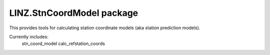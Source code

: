 LINZ.StnCoordModel package
=====================

This provides tools for calculating station coordinate models (aka station prediction
models).  

Currently includes:
   stn_coord_model
   calc_refstation_coords


